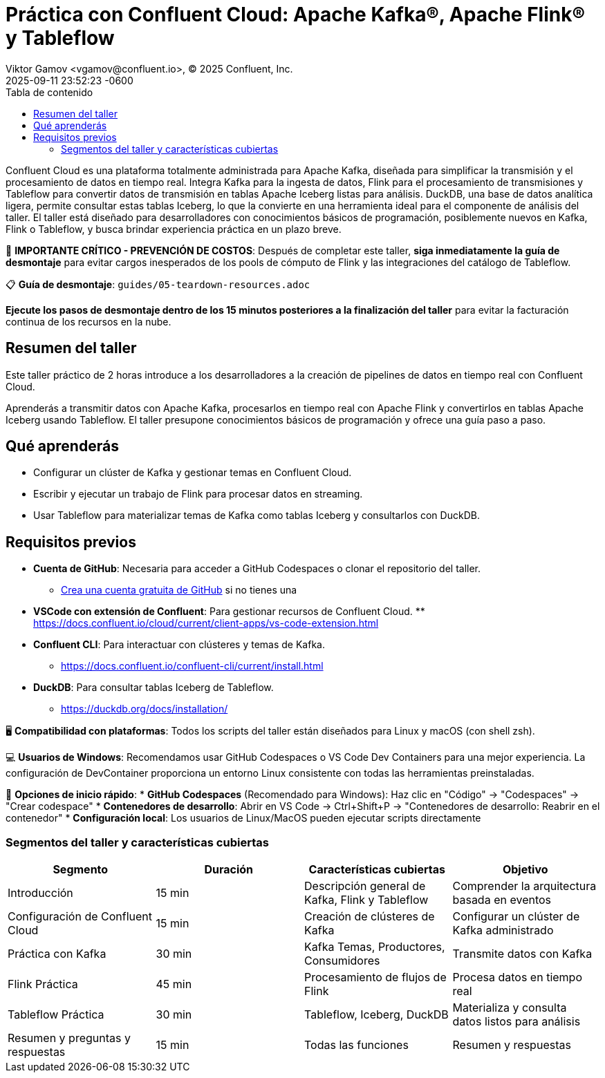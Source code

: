 = Práctica con Confluent Cloud: Apache Kafka®, Apache Flink® y Tableflow
Viktor Gamov <vgamov@confluent.io>, © 2025 Confluent, Inc.
2025-09-11
:revdate: 2025-09-11 23:52:23 -0600
:linkattrs:
:ast: &ast;
:y: &#10003;
:n: &#10008;
:y: icon:check-sign[role="green"]
:n: icon:check-minus[role="red"]
:c: icon:file-text-alt[role="blue"]
:toc: auto
:toc-placement: auto
:toc-position: auto
:toc-title: Tabla de contenido
:toclevels: 3
:idprefix:
:idseparator: -
:sectanchors:
:icons: font
:source-highlighter: highlight.js
:highlightjs-theme: idea
:experimental:

Confluent Cloud es una plataforma totalmente administrada para Apache Kafka, diseñada para simplificar la transmisión y el procesamiento de datos en tiempo real.
Integra Kafka para la ingesta de datos, Flink para el procesamiento de transmisiones y Tableflow para convertir datos de transmisión en tablas Apache Iceberg listas para análisis.
DuckDB, una base de datos analítica ligera, permite consultar estas tablas Iceberg, lo que la convierte en una herramienta ideal para el componente de análisis del taller. El taller está diseñado para desarrolladores con conocimientos básicos de programación, posiblemente nuevos en Kafka, Flink o Tableflow, y busca brindar experiencia práctica en un plazo breve.

[IMPORTANTE]
====
🚨 **IMPORTANTE CRÍTICO - PREVENCIÓN DE COSTOS**: Después de completar este taller, **siga inmediatamente la guía de desmontaje** para evitar cargos inesperados de los pools de cómputo de Flink y las integraciones del catálogo de Tableflow.

📋 **Guía de desmontaje**: `guides/05-teardown-resources.adoc`

**Ejecute los pasos de desmontaje dentro de los 15 minutos posteriores a la finalización del taller** para evitar la facturación continua de los recursos en la nube.
====

toc::[]

== Resumen del taller

Este taller práctico de 2 horas introduce a los desarrolladores a la creación de pipelines de datos en tiempo real con Confluent Cloud.

Aprenderás a transmitir datos con Apache Kafka, procesarlos en tiempo real con Apache Flink y convertirlos en tablas Apache Iceberg usando Tableflow.
El taller presupone conocimientos básicos de programación y ofrece una guía paso a paso.

== Qué aprenderás

* Configurar un clúster de Kafka y gestionar temas en Confluent Cloud.
* Escribir y ejecutar un trabajo de Flink para procesar datos en streaming.
* Usar Tableflow para materializar temas de Kafka como tablas Iceberg y consultarlos con DuckDB.

== Requisitos previos

* *Cuenta de GitHub*: Necesaria para acceder a GitHub Codespaces o clonar el repositorio del taller.
** https://github.com/join[Crea una cuenta gratuita de GitHub] si no tienes una
* *VSCode con extensión de Confluent*: Para gestionar recursos de Confluent Cloud. ** https://docs.confluent.io/cloud/current/client-apps/vs-code-extension.html[https://docs.confluent.io/cloud/current/client-apps/vs-code-extension.html]
* *Confluent CLI*: Para interactuar con clústeres y temas de Kafka.
** https://docs.confluent.io/confluent-cli/current/install.html[https://docs.confluent.io/confluent-cli/current/install.html]
* *DuckDB*: Para consultar tablas Iceberg de Tableflow.
** https://duckdb.org/docs/installation/[https://duckdb.org/docs/installation/]

[NOTA]
====
🖥️ **Compatibilidad con plataformas**: Todos los scripts del taller están diseñados para Linux y macOS (con shell zsh).

💻 **Usuarios de Windows**: Recomendamos usar GitHub Codespaces o VS Code Dev Containers para una mejor experiencia. La configuración de DevContainer proporciona un entorno Linux consistente con todas las herramientas preinstaladas.

🚀 **Opciones de inicio rápido**:
* **GitHub Codespaces** (Recomendado para Windows): Haz clic en "Código" → "Codespaces" → "Crear codespace"
* **Contenedores de desarrollo**: Abrir en VS Code → Ctrl+Shift+P → "Contenedores de desarrollo: Reabrir en el contenedor"
* **Configuración local**: Los usuarios de Linux/MacOS pueden ejecutar scripts directamente
====

=== Segmentos del taller y características cubiertas

|===
|*Segmento*|*Duración*|*Características cubiertas*|*Objetivo*

|Introducción|15 min|Descripción general de Kafka, Flink y Tableflow|Comprender la arquitectura basada en eventos
|Configuración de Confluent Cloud|15 min|Creación de clústeres de Kafka|Configurar un clúster de Kafka administrado
|Práctica con Kafka|30 min|Kafka Temas, Productores, Consumidores | Transmite datos con Kafka
|Flink Práctica | 45 min | Procesamiento de flujos de Flink | Procesa datos en tiempo real
|Tableflow Práctica | 30 min | Tableflow, Iceberg, DuckDB | Materializa y consulta datos listos para análisis
|Resumen y preguntas y respuestas | 15 min | Todas las funciones | Resumen y respuestas
|===